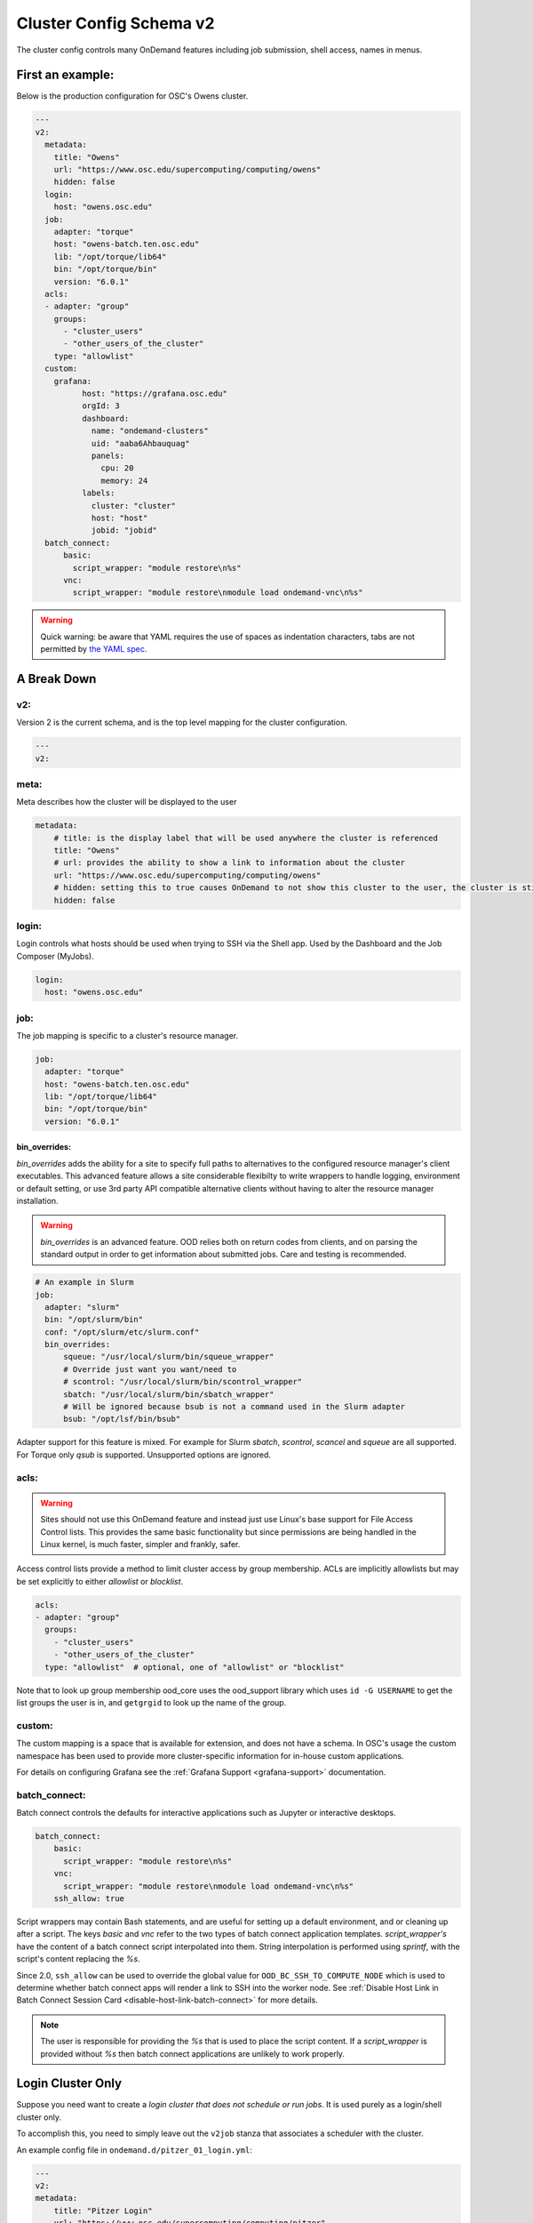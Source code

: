 .. _cluster-config-schema:

Cluster Config Schema v2
========================

The cluster config controls many OnDemand features including job submission, shell access, names in menus.

*****************
First an example:
*****************

Below is the production configuration for OSC's Owens cluster.

.. code-block:: yaml

  ---
  v2:
    metadata:
      title: "Owens"
      url: "https://www.osc.edu/supercomputing/computing/owens"
      hidden: false
    login:
      host: "owens.osc.edu"
    job:
      adapter: "torque"
      host: "owens-batch.ten.osc.edu"
      lib: "/opt/torque/lib64"
      bin: "/opt/torque/bin"
      version: "6.0.1"
    acls:
    - adapter: "group"
      groups:
        - "cluster_users"
        - "other_users_of_the_cluster"
      type: "allowlist"
    custom:
      grafana:
            host: "https://grafana.osc.edu"
            orgId: 3
            dashboard:
              name: "ondemand-clusters"
              uid: "aaba6Ahbauquag"
              panels:
                cpu: 20
                memory: 24
            labels:
              cluster: "cluster"
              host: "host"
              jobid: "jobid"
    batch_connect:
        basic:
          script_wrapper: "module restore\n%s"
        vnc:
          script_wrapper: "module restore\nmodule load ondemand-vnc\n%s"

.. warning::
  Quick warning: be aware that YAML requires the use of spaces as indentation characters, tabs are not permitted by `the YAML spec`_.

.. _the YAML spec: http://yaml.org/spec/1.2/spec.html#id2777534

************
A Break Down
************

v2:
###

Version 2 is the current schema, and is the top level mapping for the cluster configuration.

.. code-block:: yaml

  ---
  v2:

meta:
#####

Meta describes how the cluster will be displayed to the user

.. code-block:: yaml

  metadata:
      # title: is the display label that will be used anywhere the cluster is referenced
      title: "Owens"
      # url: provides the ability to show a link to information about the cluster
      url: "https://www.osc.edu/supercomputing/computing/owens"
      # hidden: setting this to true causes OnDemand to not show this cluster to the user, the cluster is still available for use by other applications
      hidden: false

login:
######

Login controls what hosts should be used when trying to SSH via the Shell app. Used by the Dashboard and the Job Composer (MyJobs).

.. code-block:: yaml

    login:
      host: "owens.osc.edu"

job:
####

The job mapping is specific to a cluster's resource manager.

.. code-block:: yaml

    job:
      adapter: "torque"
      host: "owens-batch.ten.osc.edu"
      lib: "/opt/torque/lib64"
      bin: "/opt/torque/bin"
      version: "6.0.1"

bin_overrides:
--------------

`bin_overrides` adds the ability for a site to specify full paths to alternatives to the configured resource manager's client executables. This advanced feature allows a site considerable flexibilty to write wrappers to handle logging, environment or default setting, or use 3rd party API compatible alternative clients without having to alter the resource manager installation.

.. warning ::
    `bin_overrides` is an advanced feature. OOD relies both on return codes from clients, and on parsing the standard output in order to get information about submitted jobs. Care and testing is recommended.

.. code-block :: yaml

    # An example in Slurm
    job:
      adapter: "slurm"
      bin: "/opt/slurm/bin"
      conf: "/opt/slurm/etc/slurm.conf"
      bin_overrides:
          squeue: "/usr/local/slurm/bin/squeue_wrapper"
          # Override just want you want/need to
          # scontrol: "/usr/local/slurm/bin/scontrol_wrapper"
          sbatch: "/usr/local/slurm/bin/sbatch_wrapper"
          # Will be ignored because bsub is not a command used in the Slurm adapter
          bsub: "/opt/lsf/bin/bsub"

Adapter support for this feature is mixed. For example for Slurm `sbatch`, `scontrol`, `scancel` and `squeue` are all supported. For Torque only `qsub` is supported. Unsupported options are ignored.

acls:
#####

.. warning::

  Sites should not use this OnDemand feature and instead just use Linux's base support for
  File Access Control lists. This provides the same basic functionality but since permissions
  are being handled in the Linux kernel, is much faster, simpler and frankly, safer.

Access control lists provide a method to limit cluster access by group membership.
ACLs are implicitly allowlists but may be set explicitly to either `allowlist` or `blocklist`.

.. code-block :: yaml

  acls:
  - adapter: "group"
    groups:
      - "cluster_users"
      - "other_users_of_the_cluster"
    type: "allowlist"  # optional, one of "allowlist" or "blocklist"

Note that to look up group membership ood_core uses the ood_support library which uses ``id -G USERNAME``
to get the list groups the user is in, and ``getgrgid`` to look up the name of the group.

custom:
#######

The custom mapping is a space that is available for extension, and does not have a schema. In OSC's usage the custom namespace has been used to provide more cluster-specific information for in-house custom applications.

For details on configuring Grafana see the :ref:`Grafana Support <grafana-support>` documentation.

batch_connect:
##############

Batch connect controls the defaults for interactive applications such as Jupyter or interactive desktops.

.. code-block:: yaml

    batch_connect:
        basic:
          script_wrapper: "module restore\n%s"
        vnc:
          script_wrapper: "module restore\nmodule load ondemand-vnc\n%s"
        ssh_allow: true

Script wrappers may contain Bash statements, and are useful for setting up a default environment, and or cleaning up after a script. The keys `basic` and `vnc` refer to the two types of batch connect application templates. `script_wrapper's` have the content of a batch connect script interpolated into them. String interpolation is performed using `sprintf`, with the script's content replacing the `%s`.

Since 2.0, ``ssh_allow`` can be used to override the global value for ``OOD_BC_SSH_TO_COMPUTE_NODE`` which is used to determine
whether batch connect apps will render a link to SSH into the worker node.
See :ref:`Disable Host Link in Batch Connect Session Card <disable-host-link-batch-connect>` for more details.

.. note::

  The user is responsible for providing the `%s` that is used to place the script content. If a `script_wrapper` is provided without `%s` then batch connect applications are unlikely to work properly.


******************
Login Cluster Only
******************

Suppose you need want to create a *login cluster that does not schedule or run jobs*. It is used purely as a login/shell cluster only.

To accomplish this, you need to simply leave out the ``v2job`` stanza that associates a scheduler with the cluster.

An example config file in ``ondemand.d/pitzer_01_login.yml``:

.. code-block:: yaml

    ---
    v2:
    metadata:
        title: "Pitzer Login"
        url: "https://www.osc.edu/supercomputing/computing/pitzer"
        hidden: false
    login:
        host: "pitzer-login01.hpc.osu.edu"

Again, the thing to note here is we've left off the ``v2.job`` which renders the cluster useable only for logins, i.e.
*no jobs will be scheduleable on this cluster.*